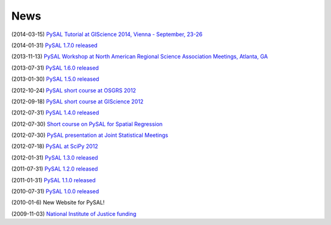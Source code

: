 .. news:

News
====

(2014-03-15) `PySAL Tutorial at GIScience 2014, Vienna - September, 23-26 <http://www.giscience.org/workshops_tutorials.html>`_

(2014-01-31) `PySAL 1.7.0 released <https://github.com/pysal/pysal/wiki/PySAL-1.7-Release-(2014-01-31)>`_
  
(2013-11-13) `PySAL Workshop at North American Regional Science Association Meetings, Atlanta, GA <http://www.narsc.org/newsite/?page_id=2547>`_ 

(2013-07-31) `PySAL 1.6.0 released <https://github.com/pysal/pysal/wiki/PySAL-1.6-Released-(2013-07-31)>`_

(2013-01-30) `PySAL 1.5.0 released <http://code.google.com/p/pysal/wiki/Announce1_5>`_

(2012-10-24) `PySAL short course at OSGRS 2012 <https://twitter.com/OGRS2012/status/261106998861504512>`_

(2012-09-18) `PySAL short course at GIScience 2012 <http://www.giscience.org/workshops.html>`_

(2012-07-31) `PySAL 1.4.0 released <http://code.google.com/p/pysal/wiki/Announce1_4>`_

(2012-07-30) `Short course on PySAL for Spatial Regression <https://www.geodapress.com/workshops/spatial-regression#description>`_

(2012-07-30) `PySAL presentation at Joint Statistical Meetings
<https://www.amstat.org/meetings/jsm/2012/onlineprogram/AbstractDetails.cfm?abstractid=303498>`_

(2012-07-18) `PySAL at SciPy 2012 <http://conference.scipy.org/scipy2012/schedule/conf_schedule_1.php>`_

(2012-01-31) `PySAL 1.3.0 released <http://code.google.com/p/pysal/wiki/Announce1_3>`_

(2011-07-31) `PySAL 1.2.0 released <http://code.google.com/p/pysal/wiki/Announce1_2>`_

(2011-01-31) `PySAL 1.1.0 released <http://code.google.com/p/pysal/wiki/Announce1_1>`_

(2010-07-31) `PySAL 1.0.0 released <http://code.google.com/p/pysal/wiki/Announce1_0>`_ 


(2010-01-6) New Website for PySAL!

(2009-11-03) `National Institute of Justice funding <http://geoplan.asu.edu/node/3855>`_


